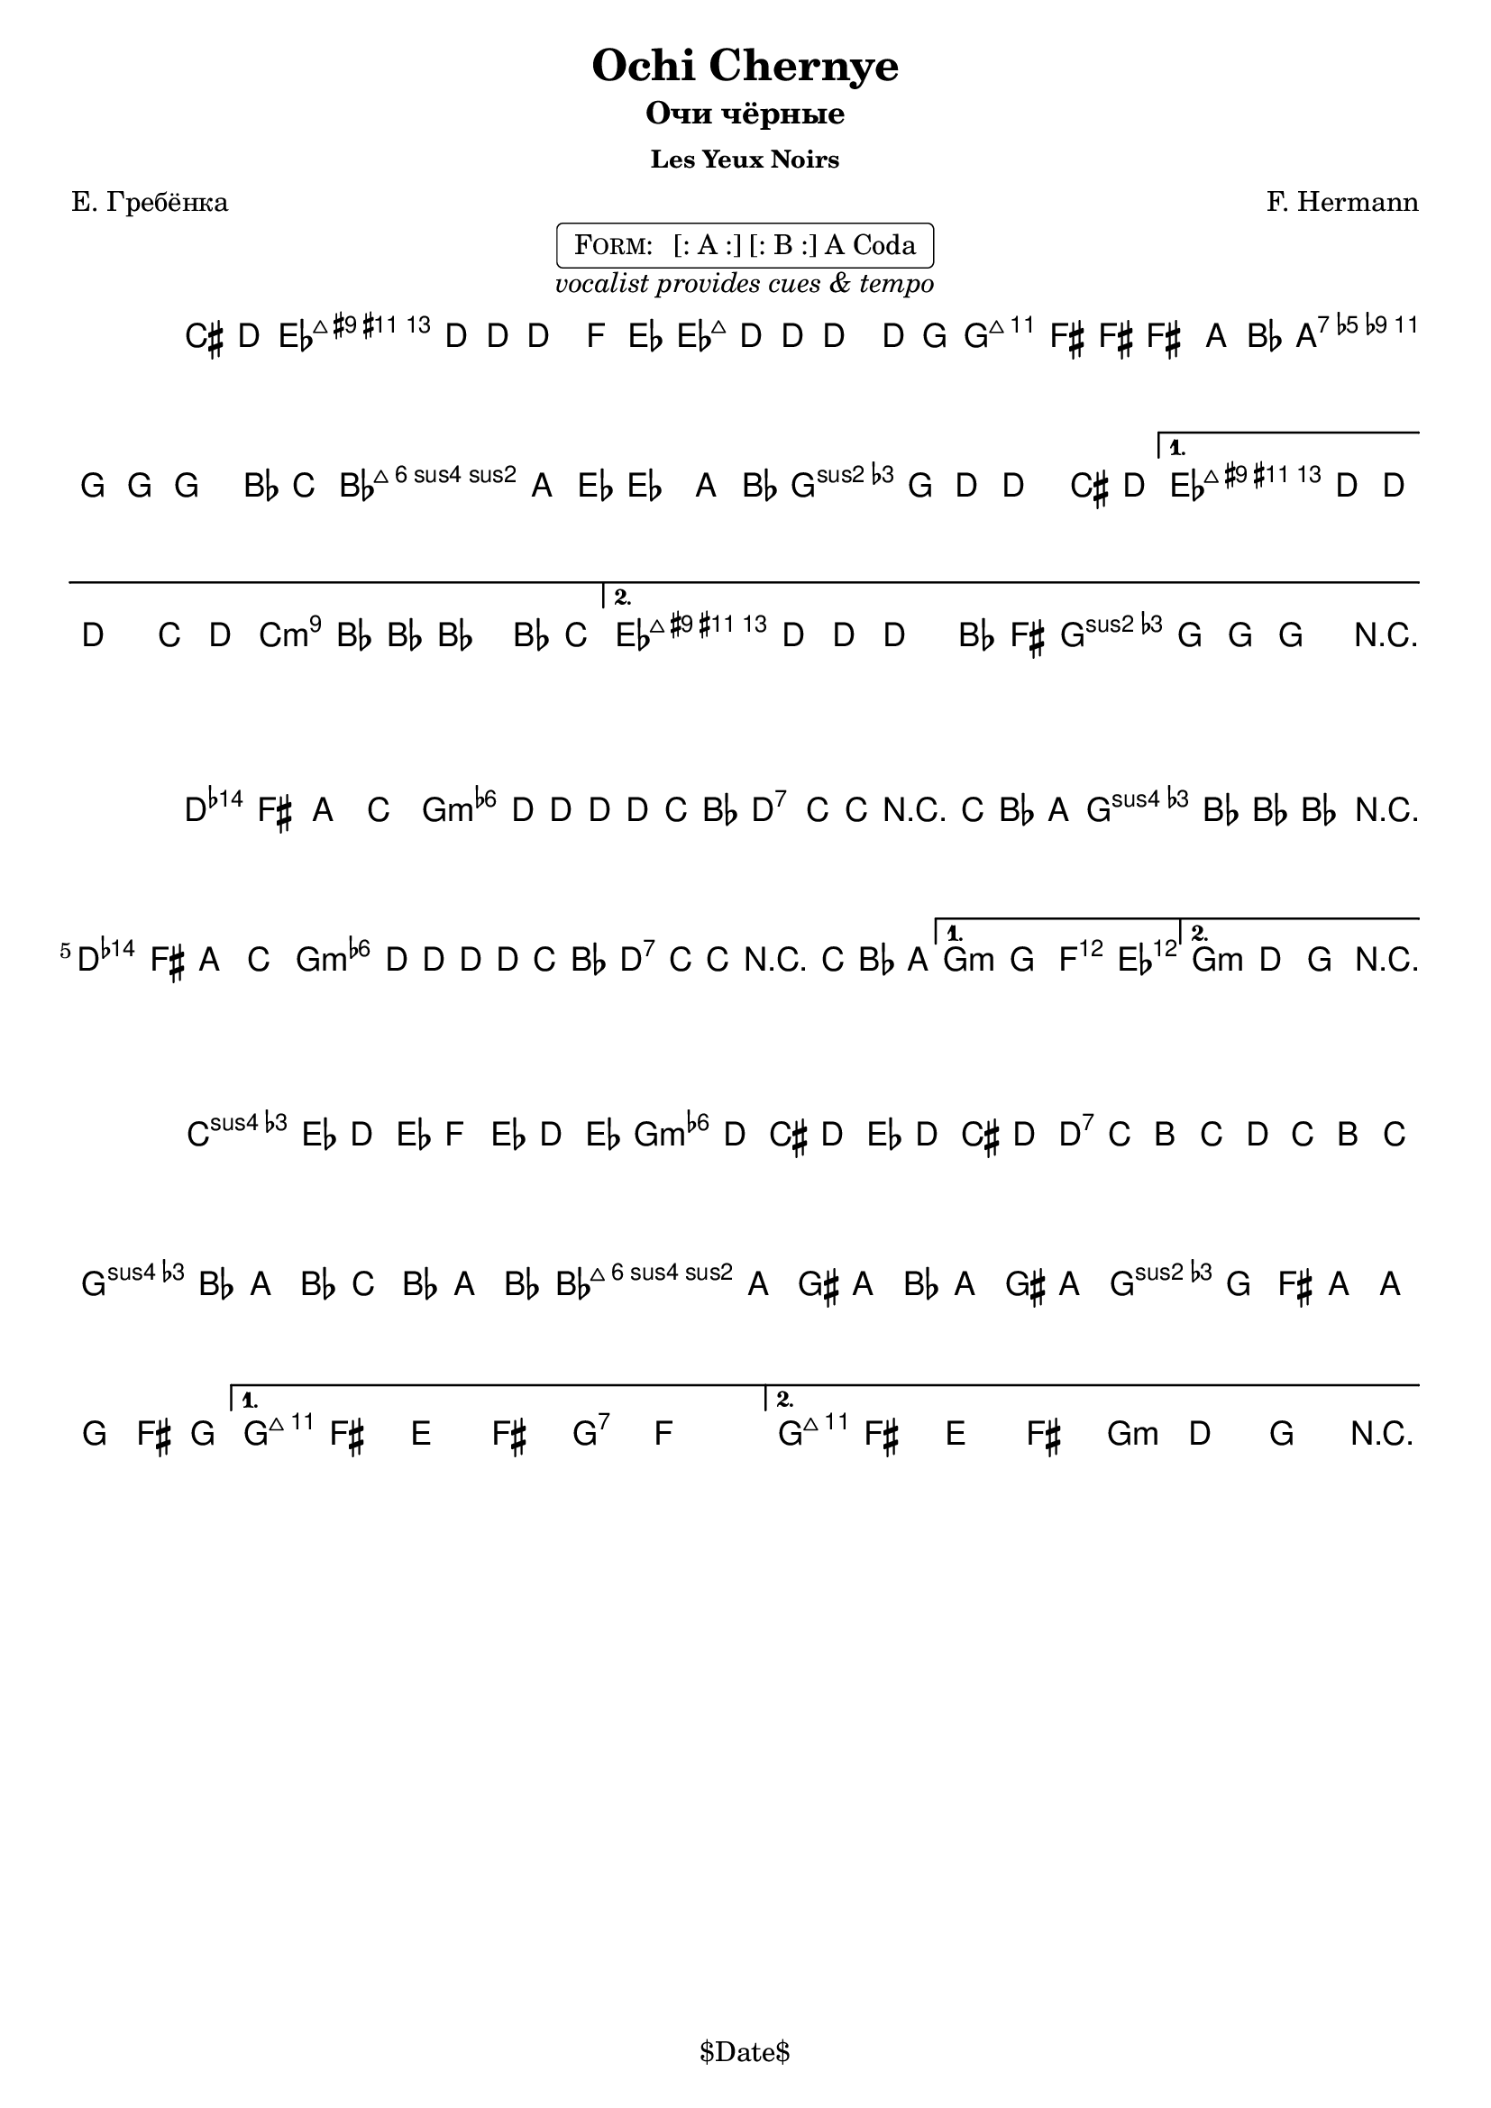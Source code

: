 \version "2.13.46"

%
% $File$
% $Date$
% $Revision$
% $Author$
%

\header {
  title = "Ochi Chernye"
  subtitle = "Очи чёрные"
  subsubtitle = "Les Yeux Noirs"

  composer = "F. Hermann"
  poet = "Е. Гребёнка"
  enteredby = "Max Deineko"

  %meter = "180 bpm"
  piece = "" %"tempo twisting eastern european ballad"
  version = "$Revision$"

  copyright = "" % "Transcribed and/or arranged by MaX"
  tagline = "$Date$" % ""
}


harmA = \chords {
  \set Score.skipBars = ##t
  \set Score.markFormatter = #format-mark-box-letters

  \partial 4 s4 |

  g1:7 c:m | g:7 as:maj |
  f:m6 c:m | g:7 as:maj | g:7 c:m |
}

harmB = \chords {
  \set Score.skipBars = ##t
  \set Score.markFormatter = #format-mark-box-letters

  g1:7 c:m g:7 c:m |
  g:7 c:m | g:7 c2:m bes4 as c1:m |
}

harmC = \chords {
  \set Score.skipBars = ##t
  \set Score.markFormatter = #format-mark-box-letters

  %\mark \markup { \musicglyph #"scripts.coda" }
  f2:m c:m | g:7 c:m | f:m6 c:m | g:7 c:7 | g:7 c:m |
}

melA = \relative c {
  \set Score.skipBars = ##t
  \set Score.markFormatter = #format-mark-box-letters
  \set Staff.instrumentName = \markup {\box \bold "A"}

  \key c \minor
  \time 4/4

  \partial 4 fis8 g |
  as4 g8 g ~ g4 bes8 as |
  as4 g8 g ~ g4 g8 c |
  c4 b8 b ~ b4 d8 es |
  d4 c8 c ~ c4 es8 f |
  \repeat volta 2 {
    es4 d8 as ~ as4 d8 es |
    d4 c8 g ~ g4 fis8 g |
  }
  \alternative{
    {
      as4 g8 g ~ g4 f'8 g |
      f4 es8 es ~ es4 es8 f |
    }{
      as,4 g8 g ~ g4 es'8 b |
      d4 c8 c ~ c4 r4 |
    }
  }
  \bar "||"
}

melB = \relative c' {
  \set Score.skipBars = ##t
  \set Score.markFormatter = #format-mark-box-letters
  \set Staff.instrumentName = \markup {\box \bold "B"}

  \key c \minor
  \time 4/4

  \repeat volta 2 {
    g4 b d f | as g8 g8 ~ g g f es |
    g4 f8 f r f es d | f4 es8 es ~ es4 r4 |
    g,4 b d f | as g8 g8 ~ g g f es |
    g4 f8 f r f es d |
  }
  \alternative{{ c4 c bes as }{ c4 g c r }}
  \bar "||"
}

melC = \relative c {
  \set Score.skipBars = ##t
  \set Score.markFormatter = #format-mark-box-letters
  \set Staff.instrumentName = \markup {\bold \musicglyph #"scripts.coda" }

  \key c \minor
  \time 4/4

  \repeat volta 2 {
    bes''16 as g as bes as g as
    as g fis g as g fis g |
    g f e f g f e f 
    f es d es f es d es |
    es d cis d es d cis d 
    d c b d d c b c |
  }
  \alternative{{ c8 b a b c bes'4. }{ c,8 b a b c8-> g-> c-> r }}
  \bar "||"
}

\markup {
    \fill-line { % This centers the words, which looks nicer
    \hspace #1.0 % gives the fill-line something to work with
    \center-column {
      \rounded-box \pad-markup #0.3 {
        \column {
          \line {
            \hspace #0.5
            \smallCaps Form:
            \hspace #1
            [: A :] [: B :] A Coda
            \hspace #0.5
          }
        }
      }
      \line {
        \italic { vocalist provides cues & tempo }
      }
      \vspace #0.2
    }
    \hspace #1.0 % gives the fill-line something to work with
  }
}

\score {
  \transpose c g {
    <<
      \harmA
      \melA
    >>
  }
  \layout {
    ragged-last = ##f
  }
}

\score {
  \transpose c g {
    <<
      \harmB
      \melB
    >>
  }
  \layout {
    ragged-last = ##f
  }
}

\score {
  \transpose c g {
    <<
      \harmC
      \melC
    >>
  }
  \layout {
    ragged-last = ##f
  }
}

\layout {
  ragged-last = ##f
}

